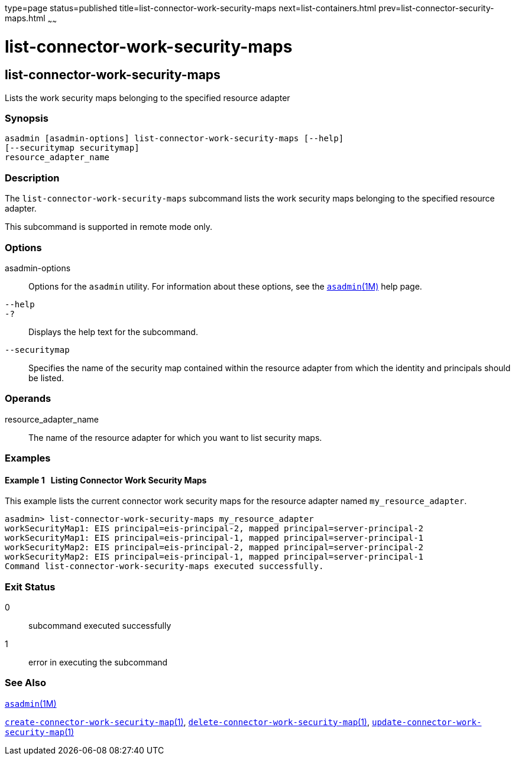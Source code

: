 type=page
status=published
title=list-connector-work-security-maps
next=list-containers.html
prev=list-connector-security-maps.html
~~~~~~

list-connector-work-security-maps
=================================

[[list-connector-work-security-maps-1]][[GSRFM00160]][[list-connector-work-security-maps]]

list-connector-work-security-maps
---------------------------------

Lists the work security maps belonging to the specified resource adapter

[[sthref1430]]

=== Synopsis

[source]
----
asadmin [asadmin-options] list-connector-work-security-maps [--help] 
[--securitymap securitymap]
resource_adapter_name
----

[[sthref1431]]

=== Description

The `list-connector-work-security-maps` subcommand lists the work
security maps belonging to the specified resource adapter.

This subcommand is supported in remote mode only.

[[sthref1432]]

=== Options

asadmin-options::
  Options for the `asadmin` utility. For information about these
  options, see the link:asadmin.html#asadmin-1m[`asadmin`(1M)] help page.
`--help`::
`-?`::
  Displays the help text for the subcommand.
`--securitymap`::
  Specifies the name of the security map contained within the resource
  adapter from which the identity and principals should be listed.

[[sthref1433]]

=== Operands

resource_adapter_name::
  The name of the resource adapter for which you want to list security
  maps.

[[sthref1434]]

=== Examples

[[GSRFM652]][[sthref1435]]

==== Example 1   Listing Connector Work Security Maps

This example lists the current connector work security maps for the
resource adapter named `my_resource_adapter`.

[source]
----
asadmin> list-connector-work-security-maps my_resource_adapter
workSecurityMap1: EIS principal=eis-principal-2, mapped principal=server-principal-2
workSecurityMap1: EIS principal=eis-principal-1, mapped principal=server-principal-1
workSecurityMap2: EIS principal=eis-principal-2, mapped principal=server-principal-2
workSecurityMap2: EIS principal=eis-principal-1, mapped principal=server-principal-1
Command list-connector-work-security-maps executed successfully.
----

[[sthref1436]]

=== Exit Status

0::
  subcommand executed successfully
1::
  error in executing the subcommand

[[sthref1437]]

=== See Also

link:asadmin.html#asadmin-1m[`asadmin`(1M)]

link:create-connector-work-security-map.html#create-connector-work-security-map-1[`create-connector-work-security-map`(1)],
link:delete-connector-work-security-map.html#delete-connector-work-security-map-1[`delete-connector-work-security-map`(1)],
link:update-connector-work-security-map.html#update-connector-work-security-map-1[`update-connector-work-security-map`(1)]


